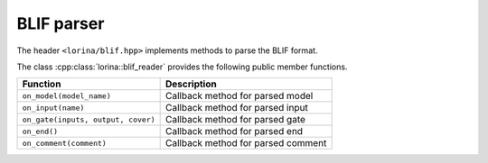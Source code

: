 BLIF parser
===========

The header ``<lorina/blif.hpp>`` implements methods to parse the BLIF format.

The class :cpp:class:`lorina::blif_reader` provides the following public
member functions.

+----------------------------------------+-------------------------------------------------------------------------+
| Function                               | Description                                                             |
+========================================+=========================================================================+
| ``on_model(model_name)``               | Callback method for parsed model                                        |
+----------------------------------------+-------------------------------------------------------------------------+
| ``on_input(name)``                     | Callback method for parsed input                                        |
+----------------------------------------+-------------------------------------------------------------------------+
| ``on_gate(inputs, output, cover)``     | Callback method for parsed gate                                         |
+----------------------------------------+-------------------------------------------------------------------------+
| ``on_end()``                           | Callback method for parsed end                                          |
+----------------------------------------+-------------------------------------------------------------------------+
| ``on_comment(comment)``                | Callback method for parsed comment                                      |
+----------------------------------------+-------------------------------------------------------------------------+

